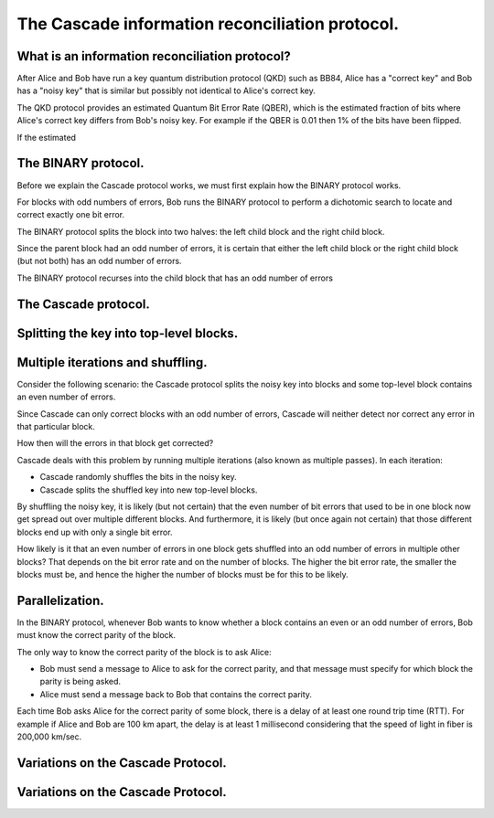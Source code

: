 ************************************************
The Cascade information reconciliation protocol.
************************************************

What is an information reconciliation protocol?
===============================================

After Alice and Bob have run a key quantum distribution protocol (QKD) such as BB84, Alice has a "correct key" and Bob has a "noisy key" that is similar but possibly not identical to Alice's correct key.

The QKD protocol provides an estimated Quantum Bit Error Rate (QBER), which is the estimated fraction of bits where Alice's correct key differs from Bob's noisy key. For example if the QBER is 0.01 then 1% of the bits have been flipped.

If the estimated

The BINARY protocol.
====================

Before we explain the Cascade protocol works, we must first explain how the BINARY protocol works.

For blocks with odd numbers of errors, Bob runs the BINARY protocol to perform a dichotomic search to locate and correct exactly one bit error.

The BINARY protocol splits the block into two halves: the left child block and the right child block.

Since the parent block had an odd number of errors, it is certain that either the left child block or the right child block (but not both) has an odd number of errors.

The BINARY protocol recurses into the child block that has an odd number of errors

The Cascade protocol.
=====================


Splitting the key into top-level blocks.
========================================


Multiple iterations and shuffling.
==================================

Consider the following scenario: the Cascade protocol splits the noisy key into blocks and some top-level block contains an even number of errors.

Since Cascade can only correct blocks with an odd number of errors, Cascade will neither detect nor correct any error in that particular block.

How then will the errors in that block get corrected?

Cascade deals with this problem by running multiple iterations (also known as multiple passes). In each iteration:

* Cascade randomly shuffles the bits in the noisy key.

* Cascade splits the shuffled key into new top-level blocks.

By shuffling the noisy key, it is likely (but not certain) that the even number of bit errors that used to be in one block now get spread out over multiple different blocks. And furthermore, it is likely (but once again not certain) that those different blocks end up with only a single bit error.

How likely is it that an even number of errors in one block gets shuffled into an odd number of errors in multiple other blocks? That depends on the bit error rate and on the number of blocks. The higher the bit error rate, the smaller the blocks must be, and hence the higher the number of blocks must be for this to be likely.







Parallelization.
================

In the BINARY protocol, whenever Bob wants to know whether a block contains an even or an odd number of errors, Bob must know the correct parity of the block.

The only way to know the correct parity of the block is to ask Alice:

* Bob must send a message to Alice to ask for the correct parity, and that message must specify for which block the parity is being asked.

* Alice must send a message back to Bob that contains the correct parity.

Each time Bob asks Alice for the correct parity of some block, there is a delay of at least one round trip time (RTT). For example if Alice and Bob are 100 km apart, the delay is at least 1 millisecond considering that the speed of light in fiber is 200,000 km/sec.

Variations on the Cascade Protocol.
===================================

Variations on the Cascade Protocol.
===================================













